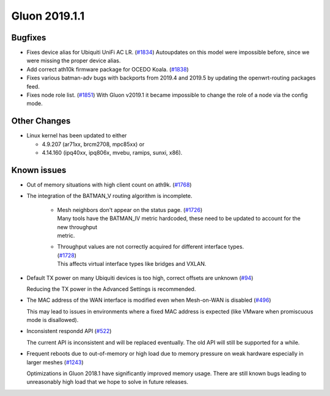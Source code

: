 Gluon 2019.1.1
##############

Bugfixes
********

* Fixes device alias for Ubiquiti UniFi AC LR. (`#1834 <https://github.com/freifunk-gluon/gluon/issues/1834>`_)
  Autoupdates on this model were impossible before, since we were missing the proper device alias.

* Add correct ath10k firmware package for OCEDO Koala. (`#1838 <https://github.com/freifunk-gluon/gluon/pull/1838>`_)

* Fixes various batman-adv bugs with backports from 2019.4 and 2019.5 by updating the openwrt-routing packages feed.

* Fixes node role list.  (`#1851 <https://github.com/freifunk-gluon/gluon/issues/1851>`_)
  With Gluon v2019.1 it became impossible to change the role of a node via the config mode.

Other Changes
*************

* Linux kernel has been updated to either

  - 4.9.207 (ar71xx, brcm2708, mpc85xx) or
  - 4.14.160 (ipq40xx, ipq806x, mvebu, ramips, sunxi, x86).

Known issues
************

* Out of memory situations with high client count on ath9k.
  (`#1768 <https://github.com/freifunk-gluon/gluon/issues/1768>`_)

* The integration of the BATMAN_V routing algorithm is incomplete.

   - | Mesh neighbors don't appear on the status page. (`#1726 <https://github.com/freifunk-gluon/gluon/issues/1726>`_)
     | Many tools have the BATMAN_IV metric hardcoded, these need to be updated to account for the new throughput
     | metric.

   - | Throughput values are not correctly acquired for different interface types.
     | (`#1728 <https://github.com/freifunk-gluon/gluon/issues/1728>`_)
     | This affects virtual interface types like bridges and VXLAN.

* Default TX power on many Ubiquiti devices is too high, correct offsets are unknown
  (`#94 <https://github.com/freifunk-gluon/gluon/issues/94>`_)

  Reducing the TX power in the Advanced Settings is recommended.

* The MAC address of the WAN interface is modified even when Mesh-on-WAN is disabled
  (`#496 <https://github.com/freifunk-gluon/gluon/issues/496>`_)

  This may lead to issues in environments where a fixed MAC address is expected (like VMware when promiscuous mode is
  disallowed).

* Inconsistent respondd API (`#522 <https://github.com/freifunk-gluon/gluon/issues/522>`_)

  The current API is inconsistent and will be replaced eventually. The old API will still be supported for a while.

* Frequent reboots due to out-of-memory or high load due to memory pressure on weak hardware especially in larger
  meshes (`#1243 <https://github.com/freifunk-gluon/gluon/issues/1243>`_)

  Optimizations in Gluon 2018.1 have significantly improved memory usage.
  There are still known bugs leading to unreasonably high load that we hope to
  solve in future releases.

